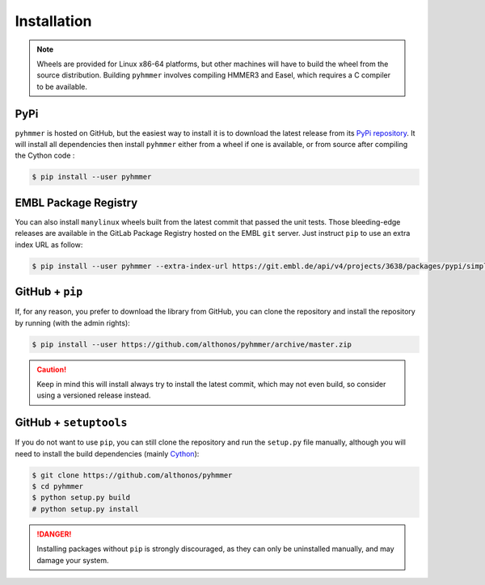 Installation
============

.. note::

    Wheels are provided for Linux x86-64 platforms, but other machines will have
    to build the wheel from the source distribution. Building ``pyhmmer``
    involves compiling HMMER3 and Easel, which requires a C compiler to be
    available.


PyPi
^^^^

``pyhmmer`` is hosted on GitHub, but the easiest way to install it is to download
the latest release from its `PyPi repository <https://pypi.python.org/pypi/pyhmmer>`_.
It will install all dependencies then install ``pyhmmer`` either from a wheel if
one is available, or from source after compiling the Cython code :

.. code:: console

	$ pip install --user pyhmmer

.. Conda
.. ^^^^^
..
.. Pronto is also available as a `recipe <https://anaconda.org/bioconda/pyhmmer>`_
.. in the `bioconda <https://bioconda.github.io/>`_ channel. To install, simply
.. use the `conda` installer:
..
.. .. code:: console
..
.. 	 $ conda install -c bioconda pyhmmer


EMBL Package Registry
^^^^^^^^^^^^^^^^^^^^^

You can also install ``manylinux`` wheels built from the latest commit that
passed the unit tests. Those bleeding-edge releases are available in the GitLab
Package Registry hosted on the EMBL ``git`` server. Just instruct ``pip`` to
use an extra index URL as follow:

.. code:: console

  $ pip install --user pyhmmer --extra-index-url https://git.embl.de/api/v4/projects/3638/packages/pypi/simple


GitHub + ``pip``
^^^^^^^^^^^^^^^^

If, for any reason, you prefer to download the library from GitHub, you can clone
the repository and install the repository by running (with the admin rights):

.. code:: console

	$ pip install --user https://github.com/althonos/pyhmmer/archive/master.zip

.. caution::

    Keep in mind this will install always try to install the latest commit,
    which may not even build, so consider using a versioned release instead.


GitHub + ``setuptools``
^^^^^^^^^^^^^^^^^^^^^^^

If you do not want to use ``pip``, you can still clone the repository and
run the ``setup.py`` file manually, although you will need to install the
build dependencies (mainly `Cython <https://pypi.org/project/cython>`_):

.. code:: console

	$ git clone https://github.com/althonos/pyhmmer
	$ cd pyhmmer
	$ python setup.py build
	# python setup.py install

.. Danger::

    Installing packages without ``pip`` is strongly discouraged, as they can
    only be uninstalled manually, and may damage your system.
